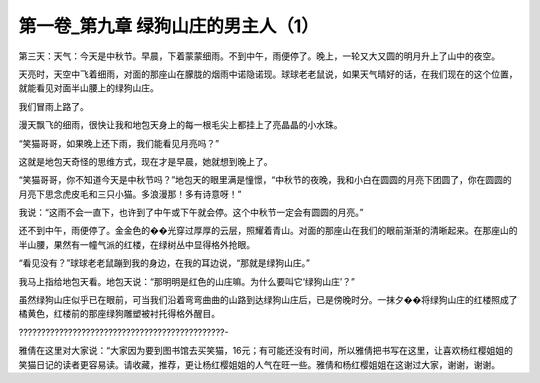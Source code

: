 第一卷_第九章 绿狗山庄的男主人（1）
======================================

第三天：天气：今天是中秋节。早晨，下着蒙蒙细雨。不到中午，雨便停了。晚上，一轮又大又圆的明月升上了山中的夜空。

天亮时，天空中飞着细雨，对面的那座山在朦胧的烟雨中诺隐诺现。球球老老鼠说，如果天气晴好的话，在我们现在的这个位置，就能看见对面半山腰上的绿狗山庄。

我们冒雨上路了。

漫天飘飞的细雨，很快让我和地包天身上的每一根毛尖上都挂上了亮晶晶的小水珠。

“笑猫哥哥，如果晚上还下雨，我们能看见月亮吗？”

这就是地包天奇怪的思维方式，现在才是早晨，她就想到晚上了。

“笑猫哥哥，你不知道今天是中秋节吗？”地包天的眼里满是憧憬，“中秋节的夜晚，我和小白在圆圆的月亮下团圆了，你在圆圆的月亮下思念虎皮毛和三只小猫。多浪漫那！多有诗意呀！”

我说：“这雨不会一直下，也许到了中午或下午就会停。这个中秋节一定会有圆圆的月亮。”

还不到中午，雨便停了。金金色的��光穿过厚厚的云层，照耀着青山。对面的那座山在我们的眼前渐渐的清晰起来。在那座山的半山腰，果然有一幢气派的红楼，在绿树丛中显得格外抢眼。

“看见没有？”球球老老鼠蹦到我的身边，在我的耳边说，“那就是绿狗山庄。”

我马上指给地包天看。地包天说：“那明明是红色的山庄嘛。为什么要叫它‘绿狗山庄’？”

虽然绿狗山庄似乎已在眼前，可当我们沿着弯弯曲曲的山路到达绿狗山庄后，已是傍晚时分。一抹夕��将绿狗山庄的红楼照成了橘黄色，红楼前的那座绿狗雕塑被衬托得格外醒目。

??????????????????????????????????????????????-

雅倩在这里对大家说：“大家因为要到图书馆去买笑猫，16元；有可能还没有时间，所以雅倩把书写在这里，让喜欢杨红樱姐姐的笑猫日记的读者更容易读。请收藏，推荐，更让杨红樱姐姐的人气在旺一些。雅倩和杨红樱姐姐在这谢过大家，谢谢，谢谢。

